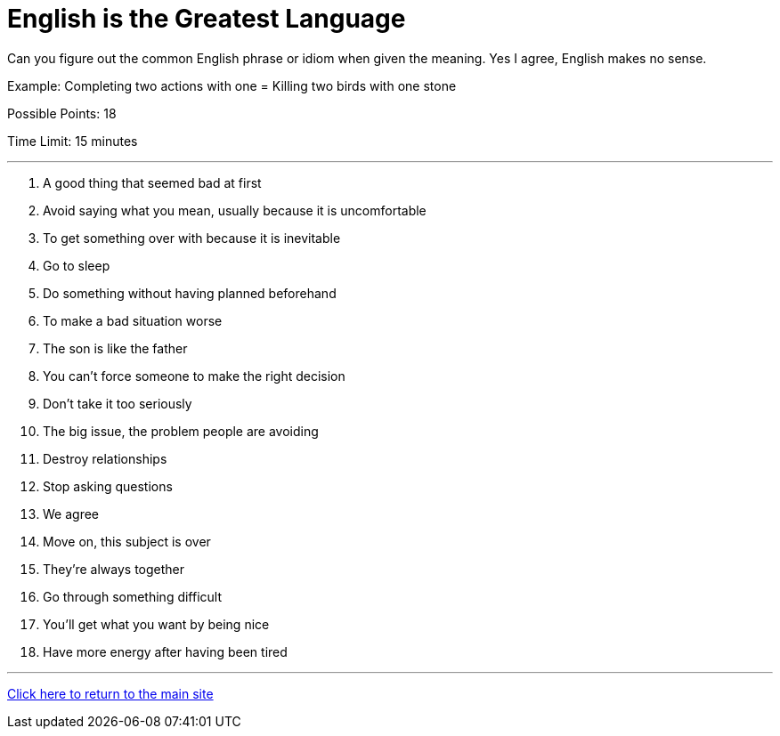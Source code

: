 = English is the Greatest Language

[example]
====
Can you figure out the common English phrase or idiom when given the meaning. Yes I agree, English makes no sense.

Example: Completing two actions with one = Killing two birds with one stone

Possible Points: 18

Time Limit: 15 minutes
====

'''

1. A good thing that seemed bad at first

2. Avoid saying what you mean, usually because it is uncomfortable

3. To get something over with because it is inevitable

4. Go to sleep

5. Do something without having planned beforehand

6. To make a bad situation worse

7. The son is like the father

8. You can't force someone to make the right decision

9. Don’t take it too seriously

10. The big issue, the problem people are avoiding

11. Destroy relationships

12. Stop asking questions

13. We agree

14. Move on, this subject is over

15. They're always together

16. Go through something difficult

17. You'll get what you want by being nice

18. Have more energy after having been tired


'''

link:../../../index.html[Click here to return to the main site]
